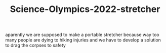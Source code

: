 #+TITLE:Science-Olympics-2022-stretcher

aparently we are supposed to make a portable stretcher because way too many people are dying to hiking injuries and we have to develop a solution to drag the corpses to safety
